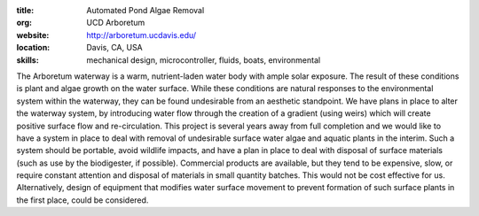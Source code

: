 :title: Automated Pond Algae Removal
:org: UCD Arboretum
:website: http://arboretum.ucdavis.edu/
:location: Davis, CA, USA
:skills: mechanical design, microcontroller, fluids, boats, environmental

The Arboretum waterway is a warm, nutrient-laden water body with ample solar
exposure. The result of these conditions is plant and algae growth on the water
surface. While these conditions are natural responses to the environmental
system within the waterway, they can be found undesirable from an aesthetic
standpoint. We have plans in place to alter the waterway system, by introducing
water flow through the creation of a gradient (using weirs) which will create
positive surface flow and re-circulation. This project is several years away
from full completion and we would like to have a system in place to deal with
removal of undesirable surface water algae and aquatic plants in the interim.
Such a system should be portable, avoid wildlife impacts, and have a plan in
place to deal with disposal of surface materials (such as use by the
biodigester, if possible). Commercial products are available, but they tend to
be expensive, slow, or require constant attention and disposal of materials
in small quantity batches. This would not be cost effective for us.
Alternatively, design of equipment that modifies water surface movement to
prevent formation of such surface plants in the first place, could be
considered.
